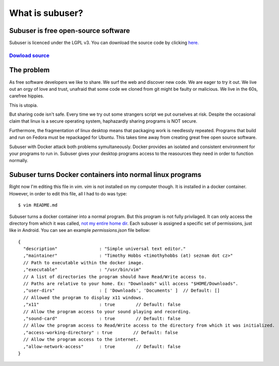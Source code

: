 
What is subuser?
================

Subuser is free open-source software
------------------------------------

Subuser is licenced under the LGPL v3. You can download the source code by clicking `here. <http://github.com/subuser-security/subuser>`_

`Dowload source  <http://github.com/subuser-security/subuser>`_
^^^^^^^^^^^^^^

The problem
-----------

As free software developers we like to share.  We surf the web and discover new code.  We are eager to try it out.  We live out an orgy of love and trust, unafraid that some code we cloned from git might be faulty or malicious.  We live in the 60s, carefree hippies.

This is utopia.

But sharing code isn't safe.  Every time we try out some strangers script we put ourselves at risk.  Despite the occasional claim that linux is a secure operating system, haphazardly sharing programs is NOT secure.

Furthermore, the fragmentation of linux desktop means that packaging work is needlessly repeated.  Programs that build and run on Fedora must be repackaged for Ubuntu.  This takes time away from creating great free open source software.

Subuser with Docker attack both problems symultaneously.  Docker provides an isolated and consistent environment for your programs to run in.  Subuser gives your desktop programs access to the reasources they need in order to function normally.

Subuser turns Docker containers into normal linux programs
------------------------------------------------------------

Right now I'm editing this file in `vim`.  `vim` is not installed on my computer though.  It is installed in a docker container.  However, in order to edit this file, all I had to do was type::

  $ vim README.md

Subuser turns a docker container into a normal program.  But this program is not fully privilaged.  It can only access the directory from which it was called, `not my entire home dir <http://xkcd.com/1200/>`_.  Each subuser is assigned a specific set of permissions, just like in Android.  You can see an example `permissions.json` file bellow::

  {
    "description"                : "Simple universal text editor."
    ,"maintainer"                : "Timothy Hobbs <timothyhobbs (at) seznam dot cz>"
    // Path to executable within the docker image.
    ,"executable"                : "/usr/bin/vim"
    // A list of directories the program should have Read/Write access to.
    // Paths are relative to your home. Ex: "Downloads" will access "$HOME/Downloads".
    ,"user-dirs"                 : [ 'Downloads', 'Documents' ]  // Default: []
    // Allowed the program to display x11 windows.
    ,"x11"                       : true        // Default: false
    // Allow the program access to your sound playing and recording.
    ,"sound-card"                : true        // Default: false
    // Allow the program access to Read/Write access to the directory from which it was initialized.
    ,"access-working-directory" : true        // Default: false
    // Allow the program access to the internet.
    ,"allow-network-access"      : true        // Default: false
  }
